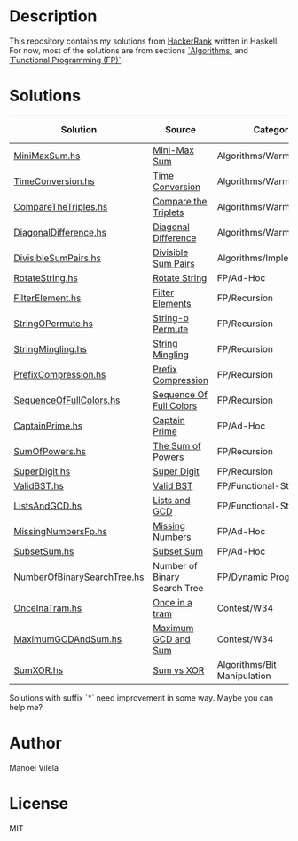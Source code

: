 * Description

This repository contains my solutions from [[https://www.hackerrank.com/lerax][HackerRank]] written in Haskell.
For now, most of the solutions are from sections [[https://www.hackerrank.com/domains/algorithms/][`Algorithms`]] and [[https://www.hackerrank.com/domains/fp/][`Functional Programming (FP)`]].

* Solutions

| Solution                    | Source                       | Category                    | Date added |
|-----------------------------+------------------------------+-----------------------------+------------|
| [[file:MiniMaxSum.hs][MiniMaxSum.hs]]               | [[https://www.hackerrank.com/challenges/mini-max-sum][Mini-Max Sum]]                 | Algorithms/Warmup           | 07/11/17   |
| [[file:TimeConversion.hs][TimeConversion.hs]]           | [[https://www.hackerrank.com/challenges/time-conversion][Time Conversion]]              | Algorithms/Warmup           | 07/11/17   |
| [[file:CompareTheTriples.hs][CompareTheTriples.hs]]        | [[https://www.hackerrank.com/challenges/compare-the-triplets][Compare the Triplets]]         | Algorithms/Warmup           | 07/11/17   |
| [[file:DiagonalDifference.hs][DiagonalDifference.hs]]       | [[https://www.hackerrank.com/challenges/diagonal-difference][Diagonal Difference]]          | Algorithms/Warmup           | 07/11/17   |
| [[file:DivisibleSumPairs.hs][DivisibleSumPairs.hs]]        | [[https://www.hackerrank.com/challenges/divisible-sum-pairs][Divisible Sum Pairs]]          | Algorithms/Implementation   | 07/11/17   |
| [[file:RotateString.hs][RotateString.hs]]             | [[https://www.hackerrank.com/challenges/rotate-string][Rotate String]]                | FP/Ad-Hoc                   | 07/11/17   |
| [[file:FilterElement.hs][FilterElement.hs]]            | [[https://www.hackerrank.com/challenges/filter-elements][Filter Elements]]              | FP/Recursion                | 07/11/17   |
| [[file:StringOPermute.hs][StringOPermute.hs]]           | [[https://www.hackerrank.com/challenges/string-o-permute][String-o Permute]]             | FP/Recursion                | 07/12/17   |
| [[file:StringMingling.hs][StringMingling.hs]]           | [[https://www.hackerrank.com/challenges/string-mingling][String Mingling]]              | FP/Recursion                | 07/12/17   |
| [[file:PrefixCompression.hs][PrefixCompression.hs]]        | [[https://www.hackerrank.com/challenges/prefix-compression][Prefix Compression]]           | FP/Recursion                | 07/12/17   |
| [[file:SequenceOfFullColors.hs][SequenceOfFullColors.hs]]     | [[https://www.hackerrank.com/challenges/sequence-full-of-colors][Sequence Of Full Colors]]      | FP/Recursion                | 07/13/17   |
| [[file:CaptainPrime.hs][CaptainPrime.hs]]             | [[https://www.hackerrank.com/challenges/captain-prime][Captain Prime]]                | FP/Ad-Hoc                   | 07/13/17   |
| [[file:SumOfPowers.hs][SumOfPowers.hs]]              | [[https://www.hackerrank.com/challenges/functional-programming-the-sums-of-powers][The Sum of Powers]]            | FP/Recursion                | 07/13/17   |
| [[file:SuperDigit.hs][SuperDigit.hs]]               | [[https://www.hackerrank.com/challenges/super-digit][Super Digit]]                  | FP/Recursion                | 07/13/17   |
| [[file:ValidBST.hs][ValidBST.hs]]                 | [[https://www.hackerrank.com/challenges/valid-bst][Valid BST]]                    | FP/Functional-Structures    | 07/13/17   |
| [[file:ListsAndGCD.hs][ListsAndGCD.hs]]              | [[https://www.hackerrank.com/challenges/lists-and-gcd][Lists and GCD]]                | FP/Functional-Structures    | 07/13/17   |
| [[file:MissingNumbersFp.hs][MissingNumbersFp.hs]]         | [[https://www.hackerrank.com/challenges/missing-numbers-fp][Missing Numbers]]              | FP/Ad-Hoc                   | 07/14/17   |
| [[file:SubsetSum.hs][SubsetSum.hs]]                | [[https://www.hackerrank.com/challenges/subset-sum][Subset Sum]]                   | FP/Ad-Hoc                   | 07/14/17   |
| [[file:NumberOfBinarySearchTree.hs][NumberOfBinarySearchTree.hs]] | Number of Binary Search Tree | FP/Dynamic Programming      | 07/16/17   |
| [[file:OnceInaTram.hs][OnceInaTram.hs]]              | [[https://www.hackerrank.com/contests/w34/challenges/once-in-a-tram][Once in a tram]]               | Contest/W34                 | 07/17/17   |
| [[file:MaximumGCDAndSum.hs][MaximumGCDAndSum.hs]]         | [[https://www.hackerrank.com/contests/w34/challenges/maximum-gcd-and-sum][Maximum GCD and Sum]]          | Contest/W34                 | 07/18/17   |
| [[file:SumXOR.hs][SumXOR.hs]]                   | [[https://www.hackerrank.com/challenges/sum-vs-xor/problem][Sum vs XOR]]                   | Algorithms/Bit Manipulation | 08/20/17   |

Solutions with suffix `*` need improvement in some way. Maybe you can help me?

* Author
Manoel Vilela

* License
MIT
